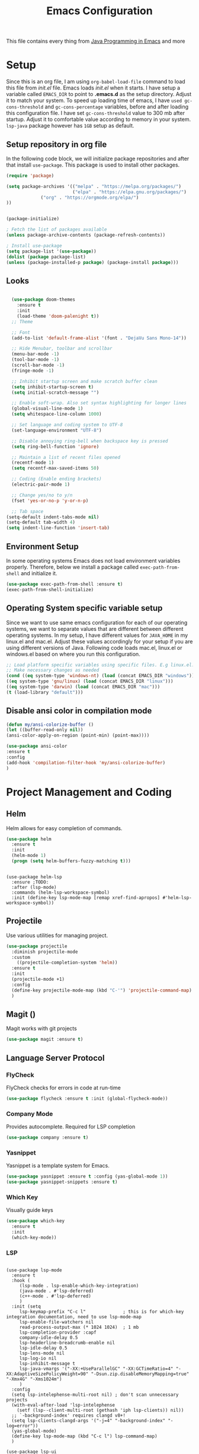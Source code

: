 #+TITLE: Emacs Configuration
This file contains every thing from [[https://github.com/neppramod/java_emacs/blob/master/emacs-configuration.org][Java Programming in Emacs]] and more

* Setup
  Since this is an org file, I am using ~org-babel-load-file~ command to load this file from [[init.el]] file. Emacs loads [[init.el]] when it starts. I have setup a variable called ~EMACS_DIR~ to point to *.emacs.d* as the setup directory. Adjust it to match your system. To speed up loading time of emacs, I have ~used gc-cons-threshold~ and ~gc-cons-percentage~ variables, before and after loading this configuration file. I have set ~gc-cons-threshold~ value to 300 mb after startup. Adjust it to comfortable value according to memory in your system. ~lsp-java~ package however has ~1GB~ setup as default.

** Setup repository in org file
In the following code block, we will initialize package repositories and after that install ~use-package~. This package is used to install other packages.

 #+BEGIN_SRC emacs-lisp
 (require 'package)

 (setq package-archives '(("melpa" . "https://melpa.org/packages/")
                          ("elpa" . "https://elpa.gnu.org/packages/")
			  ("org" . "https://orgmode.org/elpa/")
 ))


 (package-initialize)

 ; Fetch the list of packages available 
 (unless package-archive-contents (package-refresh-contents))

 ; Install use-package
 (setq package-list '(use-package))
 (dolist (package package-list)
 (unless (package-installed-p package) (package-install package)))
 #+END_SRC

** Looks
#+BEGIN_SRC emacs-lisp

    (use-package doom-themes
      :ensure t 
      :init 
      (load-theme 'doom-palenight t))
    ;; Theme

    ;; Font
    (add-to-list 'default-frame-alist '(font . "DejaVu Sans Mono-14"))

    ;; Hide Menubar, toolbar and scrollbar
    (menu-bar-mode -1)
    (tool-bar-mode -1)
    (scroll-bar-mode -1)
    (fringe-mode -1)

    ;; Inhibit startup screen and make scratch buffer clean
    (setq inhibit-startup-screen t)
    (setq initial-scratch-message "")

    ;; Enable soft-wrap. Also set syntax highlighting for longer lines
    (global-visual-line-mode 1)
    (setq whitespace-line-column 1000) 

    ;; Set language and coding system to UTF-8
    (set-language-environment "UTF-8")

    ;; Disable annoying ring-bell when backspace key is pressed
    (setq ring-bell-function 'ignore)

    ;; Maintain a list of recent files opened
    (recentf-mode 1)
    (setq recentf-max-saved-items 50)

    ;; Coding (Enable ending brackets)
    (electric-pair-mode 1)

    ;; Change yes/no to y/n
    (fset 'yes-or-no-p 'y-or-n-p)

    ;; Tab space
  (setq-default indent-tabs-mode nil)
  (setq-default tab-width 4)
  (setq indent-line-function 'insert-tab)
#+END_SRC


** Environment Setup
In some operating systems Emacs does not load environment variables properly. Therefore, below we install a package called ~exec-path-from-shell~ and initialize it.
 #+begin_src emacs-lisp
 (use-package exec-path-from-shell :ensure t)
 (exec-path-from-shell-initialize)
 #+end_src
** Operating System specific variable setup
   Since we want to use same emacs configuration for each of our operating systems, we want to separate values that are different between different operating systems. In my setup, I have different values for ~JAVA_HOME~ in my linux.el and mac.el. Adjust these values accordingly for your setup if you are using different versions of Java. Following code loads mac.el, linux.el or windows.el based on where you run this configuration.

#+BEGIN_SRC emacs-lisp
 ;; Load platform specific variables using specific files. E.g linux.el. 
 ;; Make necessary changes as needed
 (cond ((eq system-type 'windows-nt) (load (concat EMACS_DIR "windows")))
 ((eq system-type 'gnu/linux) (load (concat EMACS_DIR "linux")))
 ((eq system-type 'darwin) (load (concat EMACS_DIR "mac")))
 (t (load-library "default")))
 #+END_SRC

** Disable ansi color in compilation mode
#+begin_src emacs-lisp
  (defun my/ansi-colorize-buffer ()
  (let ((buffer-read-only nil))
  (ansi-color-apply-on-region (point-min) (point-max))))

  (use-package ansi-color
  :ensure t
  :config
  (add-hook 'compilation-filter-hook 'my/ansi-colorize-buffer)
  )
#+end_src
* Project Management and Coding
** Helm
Helm allows for easy completion of commands.
#+begin_src emacs-lisp
  (use-package helm
    :ensure t
    :init
    (helm-mode 1)
    (progn (setq helm-buffers-fuzzy-matching t)))

  
#+end_src

#+begin_src example
  (use-package helm-lsp
    :ensure ;TODO: 
    :after (lsp-mode)
    :commands (helm-lsp-workspace-symbol)
    :init (define-key lsp-mode-map [remap xref-find-apropos] #'helm-lsp-workspace-symbol))
#+end_src


** Projectile
Use various utilities for managing project.
#+begin_src emacs-lisp
  (use-package projectile
    :diminish projectile-mode
    :custom
      ((projectile-completion-system 'helm))
    :ensure t
    :init
    (projectile-mode +1)
    :config
    (define-key projectile-mode-map (kbd "C-'") 'projectile-command-map)
    )
#+end_src
** Magit ()
Magit works with git projects
#+begin_src emacs-lisp
  (use-package magit :ensure t)
#+end_src
** Language Server Protocol
*** FlyCheck
FlyCheck checks for errors in code at run-time
#+begin_src emacs-lisp
  (use-package flycheck :ensure t :init (global-flycheck-mode))
#+end_src
*** Company Mode
Provides autocomplete. Required for LSP completion
#+begin_src emacs-lisp
  (use-package company :ensure t)
#+end_src
*** Yasnippet
Yasnippet is a template system for Emacs.
#+begin_src emacs-lisp
  (use-package yasnippet :ensure t :config (yas-global-mode 1))
  (use-package yasnippet-snippets :ensure t)
#+end_src
*** Which Key
Visually guide keys
#+begin_src emacs-lisp
  (use-package which-key
    :ensure t
    :init
    (which-key-mode))
#+end_src
*** LSP
#+begin_src example

  (use-package lsp-mode
    :ensure t
    :hook (
       (lsp-mode . lsp-enable-which-key-integration)
       (java-mode . #'lsp-deferred)
       (c++-mode . #'lsp-deferred)
       )
    :init (setq 
       lsp-keymap-prefix "C-c l"              ; this is for which-key integration documentation, need to use lsp-mode-map
       lsp-enable-file-watchers nil
       read-process-output-max (* 1024 1024)  ; 1 mb
       lsp-completion-provider :capf
       company-idle-delay 0.5
       lsp-headerline-breadcrumb-enable nil
       lsp-idle-delay 0.5
       lsp-lens-mode nil
       lsp-log-io nil
       lsp-inhibit-message t
       lsp-java-vmargs '("-XX:+UseParallelGC" "-XX:GCTimeRatio=4" "-XX:AdaptiveSizePolicyWeight=90" "-Dsun.zip.disableMemoryMapping=true" "-Xmx4G" "-Xms1024m")
       )
    :config 
    (setq lsp-intelephense-multi-root nil) ; don't scan unnecessary projects
    (with-eval-after-load 'lsp-intelephense
      (setf (lsp--client-multi-root (gethash 'iph lsp-clients)) nil))
    ;; `-background-index' requires clangd v8+!
    (setq lsp-clients-clangd-args '("-j=4" "-background-index" "-log=error"))
    (yas-global-mode)
    (define-key lsp-mode-map (kbd "C-c l") lsp-command-map)
    )

  (use-package lsp-ui
    :ensure t
    :after (lsp-mode)
    :bind (:map lsp-ui-mode-map
         ([remap xref-find-definitions] . lsp-ui-peek-find-definitions)
         ([remap xref-find-references] . lsp-ui-peek-find-references))
    :init (setq lsp-ui-doc-delay 1.5
        lsp-ui-doc-position 'bottom
        lsp-ui-doc-max-width 100)
    )

  (use-package lsp-treemacs
    :after (lsp-mode treemacs)
    :ensure t)

  (use-package lsp-java
    :ensure t
    :config (add-hook 'java-mode-hook 'lsp))
#+end_src

** Quickrun
We can use quickrun package to execute code (if it has main).
#+begin_src emacs-lisp
      (use-package quickrun
	:ensure t
	:bind ("C-c r" . quickrun))
#+end_src

* Custom Packages
** Org Mode
*** Org Bullets
Org-bullets is used to show asterisk's as bullets in org-mode
#+begin_src emacs-lisp
  (use-package org-bullets 
  :ensure t
  :config
  (add-hook 'org-mode-hook 'org-bullets-mode))
#+end_src
* Experimental

* Custom Commands
#+begin_src emacs-lisp
  ;; Helm replace popular commands
  (global-set-key (kbd "C-c f") 'helm-recentf)
  (global-set-key (kbd "M-x") 'helm-M-x)
  (global-set-key (kbd "C-x C-f") 'helm-find-files)
  (global-set-key (kbd "M-y") 'helm-show-kill-ring)
#+end_src
* Custom Script
#+begin_src emacs-lisp
  (org-babel-load-file "~/.emacs.d/custom.org")
#+end_src
